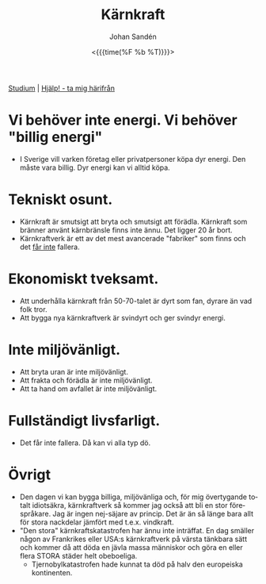 #+TITLE:     Kärnkraft
#+AUTHOR:    Johan Sandén
#+EMAIL:     johan.sanden@gmail.com
#+DATE: <{{{time(%F %b %T)}}}>
#+LANGUAGE:  sv
#+OPTIONS:   H:3 num:nil toc:nil \n:nil @:t ::t |:t ^:t -:t f:t *:t <:t
#+OPTIONS:   TeX:t LaTeX:t skip:nil d:nil todo:t pri:nil tags:not-in-to
#+OPTIONS: html-link-use-abs-url:nil html-postamble:auto html-preamble:t
#+OPTIONS: html-scripts:t html-style:t html5-fancy:t tex:t
#+OPTIONS:   texht:t
#+STARTUP: hideblocks 
#+HTML_CONTAINER: div
#+HTML_DOCTYPE: xhtml-strict
#+HTML_HEAD:<link rel="stylesheet" type="text/css" href="../css/style.css" />

#+BEGIN_CENTER
[[file:studium.org][Studium]] | [[file:../index.org][Hjälp! - ta mig härifrån]]
#+END_CENTER

* Vi behöver inte energi. Vi behöver "billig energi"
     - I Sverige vill varken företag eller privatpersoner köpa dyr energi. Den
       måste vara billig. Dyr energi kan vi alltid köpa.

* Tekniskt osunt.
    - Kärnkraft är smutsigt att bryta och smutsigt att förädla. Kärnkraft som
      bränner använt kärnbränsle finns inte ännu. Det ligger 20 år bort.
    - Kärnkraftverk är ett av det mest avancerade "fabriker" som finns och det
      _får inte_ fallera. 

* Ekonomiskt tveksamt.
   - Att underhålla kärnkraft från 50-70-talet är dyrt som fan, dyrare än vad
     folk tror.
   - Att bygga nya kärnkraftverk är svindyrt och ger svindyr energi.

* Inte miljövänligt.
  - Att bryta uran är inte miljövänligt.
  - Att frakta och förädla är inte miljövänligt.
  - Att ta hand om avfallet är inte miljövänligt.

* Fullständigt livsfarligt.
  - Det får inte fallera. Då kan vi alla typ dö.

* Övrigt
  + Den dagen vi kan bygga billiga, miljövänliga och, för mig övertygande totalt
    idiotsäkra, kärnkraftverk så kommer jag också att bli en stor förespråkare.
    Jag är ingen nej-säjare av princip. Det är än så länge bara allt för stora
    nackdelar jämfört med t.e.x. vindkraft.
  + "Den stora" kärnkraftskatastrofen har ännu inte inträffat. En dag smäller
    någon av Frankrikes eller USA:s kärnkraftverk på värsta tänkbara sätt och
    kommer då att döda en jävla massa människor och göra en eller flera STORA
    städer helt obeboeliga.
    - Tjernobylkatastrofen hade kunnat ta död på halv den europeiska
      kontinenten.
